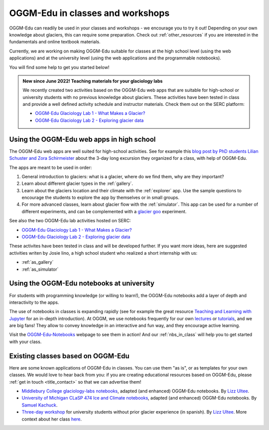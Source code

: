 .. _classes_howto:

OGGM-Edu in classes and workshops
=================================

OGGM-Edu can readily be used in your classes and workshops - we encourage you to
try it out! Depending on your own knowledge about glaciers, this can require
some preparation. Check out :ref:`other_resources` if you are interested in
the fundamentals and online textbook materials.

Currently, we are working on making OGGM-Edu suitable for classes at the
high school level (using the web applications) and at the university level
(using the web applications and the programmable notebooks).

You will find some help to get you started below!

.. admonition:: New since June 2022! Teaching materials for your glaciology labs

   We recently created two activities based on the OGGM-Edu web apps that
   are suitable for high-school or university students with no previous
   knowledge about glaciers. These activities have been tested in class and
   provide a well defined activity schedule and instructor materials.
   Check them out on the SERC platform:

   - `OGGM-Edu Glaciology Lab 1 - What Makes a Glacier?`_
   - `OGGM-Edu Glaciology Lab 2 - Exploring glacier data`_

.. _OGGM-Edu Glaciology Lab 1 - What Makes a Glacier?: https://serc.carleton.edu/teachearth/activities/250452.html
.. _OGGM-Edu Glaciology Lab 2 - Exploring glacier data: https://serc.carleton.edu/teachearth/activities/250446.html

Using the OGGM-Edu web apps in high school
------------------------------------------

The OGGM-Edu web apps are well suited for high-school activities.
See for example this
`blog post by PhD students Lilian Schuster and Zora Schirmeister <https://oggm.org/2021/10/04/erasmus-project-obergurgl/>`_
about the 3-day long excursion they organized for a class, with help of OGGM-Edu.

The apps are meant to be used in order:

1. General introduction to glaciers: what is a glacier, where do we find them,
   why are they important?
2. Learn about different glacier types in the :ref:`gallery`.
3. Learn about the glaciers location and their climate with the :ref:`explorer`
   app. Use the sample questions to encourage the students to explore the app
   by themselves or in small groups.
4. For more advanced classes, learn about glacier flow with the :ref:`simulator`.
   This app can be used for a number of different experiments, and can
   be complemented with a `glacier goo <https://www.youtube.com/watch?v=DUdeN5CpsW0>`_
   experiment.

See also the two OGGM-Edu lab activities hosted on SERC:

- `OGGM-Edu Glaciology Lab 1 - What Makes a Glacier?`_
- `OGGM-Edu Glaciology Lab 2 - Exploring glacier data`_

These activites have been tested in class and will be developed further.
If you want more ideas, here are suggested activities writen by Josie Iino, a
high school student who realized a short internship with us:

- :ref:`as_gallery`
- :ref:`as_simulator`

Using the OGGM-Edu notebooks at university
------------------------------------------

For students with programming knowledge (or willing to learn!), the OGGM-Edu
notebooks add a layer of depth and interactivity to the apps.

The use of notebooks in classes is expanding rapidly (see for example the
great resource `Teaching and Learning with Jupyter <https://jupyter4edu.github.io/jupyter-edu-book/>`_
for an in-depth introduction). At OGGM, we use notebooks frequently
for our own `lectures <https://fabienmaussion.info/teaching/>`_ or `tutorials <https://oggm.org/tutorials>`_,
and we are big fans! They allow to convey knowledge in an interactive and fun way,
and they encourage active learning.

Visit the `OGGM-Edu-Notebooks <https://oggm.org/oggm-edu-notebooks>`_ webpage
to see them in action! And our :ref:`nbs_in_class` will help you to get
started with your class.

.. _existing-classes:

Existing classes based on OGGM-Edu
----------------------------------

Here are some known applications of OGGM-Edu in classes. You can
use them "as is", or as templates for your own classes. We would love to hear
back from you: if you are creating educational resources based on OGGM-Edu,
please :ref:`get in touch <title_contact>` so that we can advertise them!

- `Middlebury College glaciology-labs notebooks <https://github.com/ehultee/glaciology-labs>`_,
  adapted (and enhanced) OGGM-Edu notebooks. By `Lizz Ultee <https://ehultee.github.io/>`_.
- `University of Michigan CLaSP 474 Ice and Climate notebooks <https://github.com/skachuck/clasp474_w2021>`_,
  adapted (and enhanced) OGGM-Edu notebooks. By `Samuel Kachuck <http://georei.com/>`_.
- `Three-day workshop <https://github.com/ehultee/CdeC-glaciologia>`_
  for university students without prior glacier experience (in spanish). By `Lizz Ultee <https://ehultee.github.io/>`_.
  More context about her class `here <https://oggm.org/2019/12/06/OGGM-Edu-AGU/>`_.
